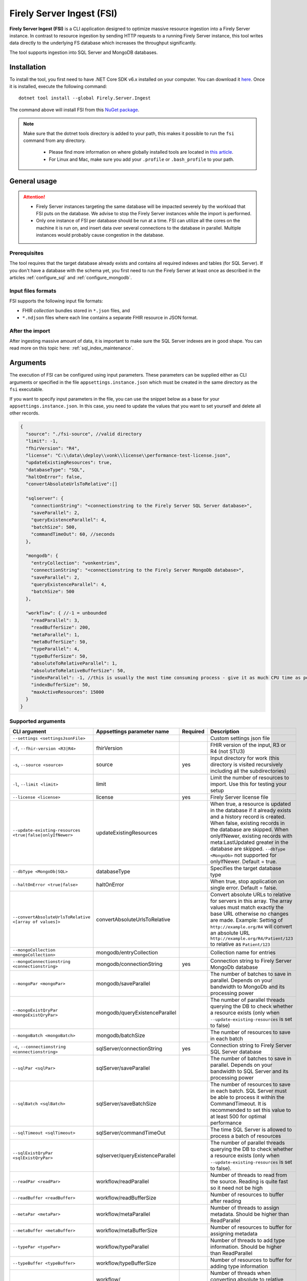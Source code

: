 .. _tool_fsi:

Firely Server Ingest (FSI)
==========================

**Firely Server Ingest (FSI)** is a CLI application designed to optimize massive resource ingestion into a Firely Server instance. In contrast to resource ingestion by sending HTTP requests to a running Firely Server instance, this tool writes data directly to the underlying FS database which increases the throughput significantly.

The tool supports ingestion into SQL Server and MongoDB databases.

.. _tool_fsi_installation:

Installation
------------
To install the tool, you first need to have .NET Core SDK v6.x installed on your computer. You can download it `here <https://dotnet.microsoft.com/en-us/download>`__. Once it is installed, execute the following command:

::

  dotnet tool install --global Firely.Server.Ingest

The command above will install FSI from this `NuGet package <https://www.nuget.org/packages/Firely.Server.Ingest/>`_.

.. note::

  Make sure that the dotnet tools directory is added to your path, this makes it possible to run the ``fsi`` command from any directory.

    - Please find more information on where globally installed tools are located in `this article <https://docs.microsoft.com/en-us/dotnet/core/tools/global-tools#install-a-global-tool>`_. 
    - For Linux and Mac, make sure you add your ``.profile`` or ``.bash_profile`` to your path.



General usage
-------------

.. attention::

  * Firely Server instances targeting the same database will be impacted severely by the workload that FSI puts on the database. We advise to stop the Firely Server instances while the import is performed.
  * Only one instance of FSI per database should be run at a time. FSI can utilize all the cores on the machine it is run on, and insert data over several connections to the database in parallel. Multiple instances would probably cause congestion in the database.

Prerequisites
^^^^^^^^^^^^^
The tool requires that the target database already exists and contains all required indexes and tables (for SQL Server). If you don't have a database with the schema yet, you first need to run the Firely Server at least once as described in the articles :ref:`configure_sql` and :ref:`configure_mongodb`.


Input files formats
^^^^^^^^^^^^^^^^^^^

FSI supports the following input file formats:

* FHIR *collection* bundles stored in ``*.json`` files, and
* ``*.ndjson`` files where each line contains a separate FHIR resource in JSON format.


After the import
^^^^^^^^^^^^^^^^

After ingesting massive amount of data, it is important to make sure the SQL Server indexes are in good shape. You can read more on this topic here: :ref:`sql_index_maintenance`.

Arguments
---------

The execution of FSI can be configured using input parameters. These parameters can be supplied either as CLI arguments or specified in the file ``appsettings.instance.json`` which must be created in the same directory as the ``fsi`` executable.

If you want to specify input parameters in the file, you can use the snippet below as a base for your ``appsettings.instance.json``. In this case, you need to update the values that you want to set yourself and delete all other records.

.. code-block:: JavaScript

  {
    "source": "./fsi-source", //valid directory
    "limit": -1,
    "fhirVersion": "R4",
    "license": "C:\\data\\deploy\\vonk\\license\\performance-test-license.json",
    "updateExistingResources": true,
    "databaseType": "SQL",
    "haltOnError": false,
    "convertAbsoluteUrlsToRelative":[]

    "sqlserver": {
      "connectionString": "<connectionstring to the Firely Server SQL Server database>",
      "saveParallel": 2,
      "queryExistenceParallel": 4,
      "batchSize": 500,
      "commandTimeOut": 60, //seconds
    },

    "mongodb": {
      "entryCollection": "vonkentries",
      "connectionString": "<connectionstring to the Firely Server MongoDb database>",
      "saveParallel": 2,
      "queryExistenceParallel": 4,
      "batchSize": 500
    },
    
    "workflow": { //-1 = unbounded
      "readParallel": 3,
      "readBufferSize": 200,
      "metaParallel": 1,
      "metaBufferSize": 50,
      "typeParallel": 4,
      "typeBufferSize": 50,
      "absoluteToRelativeParallel": 1,
      "absoluteToRelativeBufferSize": 50,
      "indexParallel": -1, //this is usually the most time consuming process - give it as much CPU time as possible.
      "indexBufferSize": 50,
      "maxActiveResources": 15000
    }
  }

Supported arguments
^^^^^^^^^^^^^^^^^^^

+----------------------------------------------------------+----------------------------------+----------+-----------------------------------------------------------------------------------------------------------------------------------------------------+
| CLI argument                                             | Appsettings parameter name       | Required | Description                                                                                                                                         |
+==========================================================+==================================+==========+=====================================================================================================================================================+
| ``--settings <settingsJsonFile>``                        |                                  |          | Custom settings json file                                                                                                                           |
+----------------------------------------------------------+----------------------------------+----------+-----------------------------------------------------------------------------------------------------------------------------------------------------+
| ``-f``, ``--fhir-version <R3|R4>``                       | fhirVersion                      |          | FHIR version of the input, R3 or R4 (not STU3)                                                                                                      |
+----------------------------------------------------------+----------------------------------+----------+-----------------------------------------------------------------------------------------------------------------------------------------------------+
| ``-s``, ``--source <source>``                            | source                           | yes      | Input directory for work (this directory is visited recursively including all the subdirectories)                                                   |
+----------------------------------------------------------+----------------------------------+----------+-----------------------------------------------------------------------------------------------------------------------------------------------------+
| ``-l``, ``--limit <limit>``                              | limit                            |          | Limit the number of resources to import. Use this for testing your setup                                                                            |
+----------------------------------------------------------+----------------------------------+----------+-----------------------------------------------------------------------------------------------------------------------------------------------------+
| ``--license <license>``                                  | license                          | yes      | Firely Server license file                                                                                                                          |
+----------------------------------------------------------+----------------------------------+----------+-----------------------------------------------------------------------------------------------------------------------------------------------------+
| ``--update-existing-resources <true|false|onlyIfNewer>`` | updateExistingResources          |          | When true, a resource is updated in the database if it already exists and a history record is created.                                              |
|                                                          |                                  |          | When false, existing records in the database are skipped.                                                                                           |
|                                                          |                                  |          | When onlyIfNewer, existing records with meta:LastUpdated greater in the database are skipped. ``--dbType <MongoDb>`` not supported for onlyIfNewer. |
|                                                          |                                  |          | Default = true.                                                                                                                                     |
+----------------------------------------------------------+----------------------------------+----------+-----------------------------------------------------------------------------------------------------------------------------------------------------+
| ``--dbType <MongoDb|SQL>``                               | databaseType                     |          | Specifies the target database type                                                                                                                  |
+----------------------------------------------------------+----------------------------------+----------+-----------------------------------------------------------------------------------------------------------------------------------------------------+
| ``--haltOnError <true|false>``                           | haltOnError                      |          | When true, stop application on single error. Default = false.                                                                                       |
+----------------------------------------------------------+----------------------------------+----------+-----------------------------------------------------------------------------------------------------------------------------------------------------+
| ``--convertAbsoluteUrlsToRelative <[array of values]>``  | convertAbsoluteUrlsToRelative    |          | Convert absolute URLs to relative for servers in this array. The array values must match exactly the base URL otherwise no changes are made.        |
|                                                          |                                  |          | Example: Setting of ``http://example.org/R4`` will convert an absolute URL ``http://example.org/R4/Patient/123`` to relative as ``Patient/123``     |
+----------------------------------------------------------+----------------------------------+----------+-----------------------------------------------------------------------------------------------------------------------------------------------------+
| ``--mongoCollection <mongoCollection>``                  | mongodb/entryCollection          |          | Collection name for entries                                                                                                                         |
+----------------------------------------------------------+----------------------------------+----------+-----------------------------------------------------------------------------------------------------------------------------------------------------+
| ``--mongoConnectionstring <connectionstring>``           | mongodb/connectionString         | yes      | Connection string to Firely Server MongoDb database                                                                                                 |
+----------------------------------------------------------+----------------------------------+----------+-----------------------------------------------------------------------------------------------------------------------------------------------------+
| ``--mongoPar <mongoPar>``                                | mongodb/saveParallel             |          | The number of batches to save in parallel. Depends on your bandwidth to MongoDb and its processing power                                            |
+----------------------------------------------------------+----------------------------------+----------+-----------------------------------------------------------------------------------------------------------------------------------------------------+
| ``--mongoExistQryPar <mongoExistQryPar>``                | mongodb/queryExistenceParallel   |          | The number of parallel threads querying the DB to check whether a resource exists (only when ``--update-existing-resources`` is set to false)       |
+----------------------------------------------------------+----------------------------------+----------+-----------------------------------------------------------------------------------------------------------------------------------------------------+
| ``--mongoBatch <mongoBatch>``                            | mongodb/batchSize                |          | The number of resources to save in each batch                                                                                                       |
+----------------------------------------------------------+----------------------------------+----------+-----------------------------------------------------------------------------------------------------------------------------------------------------+
| ``-c``, ``--connectionstring <connectionstring>``        | sqlServer/connectionString       | yes      | Connection string to Firely Server SQL Server database                                                                                              |
+----------------------------------------------------------+----------------------------------+----------+-----------------------------------------------------------------------------------------------------------------------------------------------------+
| ``--sqlPar <sqlPar>``                                    | sqlServer/saveParallel           |          | The number of batches to save in parallel. Depends on your bandwidth to SQL Server and its processing power                                         |
+----------------------------------------------------------+----------------------------------+----------+-----------------------------------------------------------------------------------------------------------------------------------------------------+
| ``--sqlBatch <sqlBatch>``                                | sqlServer/saveBatchSize          |          | The number of resources to save in each batch. SQL Server must be able to process it within the CommandTimeout.                                     |
|                                                          |                                  |          | It is recommended to set this value to at least 500 for optimal performance                                                                         |
+----------------------------------------------------------+----------------------------------+----------+-----------------------------------------------------------------------------------------------------------------------------------------------------+
| ``--sqlTimeout <sqlTimeout>``                            | sqlServer/commandTimeOut         |          | The time SQL Server is allowed to process a batch of resources                                                                                      |
+----------------------------------------------------------+----------------------------------+----------+-----------------------------------------------------------------------------------------------------------------------------------------------------+
| ``--sqlExistQryPar <sqlExistQryPar>``                    | sqlserver/queryExistenceParallel |          | The number of parallel threads querying the DB to check whether a resource exists (only when ``--update-existing-resources`` is set to false).      |
+----------------------------------------------------------+----------------------------------+----------+-----------------------------------------------------------------------------------------------------------------------------------------------------+
| ``--readPar <readPar>``                                  | workflow/readParallel            |          | Number of threads to read from the source. Reading is quite fast so it need not be high                                                             |
+----------------------------------------------------------+----------------------------------+----------+-----------------------------------------------------------------------------------------------------------------------------------------------------+
| ``--readBuffer <readBuffer>``                            | workflow/readBufferSize          |          | Number of resources to buffer after reading                                                                                                         |
+----------------------------------------------------------+----------------------------------+----------+-----------------------------------------------------------------------------------------------------------------------------------------------------+
| ``--metaPar <metaPar>``                                  | workflow/metaParallel            |          | Number of threads to assign metadata. Should be higher than ReadParallel                                                                            |
+----------------------------------------------------------+----------------------------------+----------+-----------------------------------------------------------------------------------------------------------------------------------------------------+
| ``--metaBuffer <metaBuffer>``                            | workflow/metaBufferSize          |          | Number of resources to buffer for assigning metadata                                                                                                |
+----------------------------------------------------------+----------------------------------+----------+-----------------------------------------------------------------------------------------------------------------------------------------------------+
| ``--typePar <typePar>``                                  | workflow/typeParallel            |          | Number of threads to add type information. Should be higher than ReadParallel                                                                       |
+----------------------------------------------------------+----------------------------------+----------+-----------------------------------------------------------------------------------------------------------------------------------------------------+
| ``--typeBuffer <typeBuffer>``                            | workflow/typeBufferSize          |          | Number of resources to buffer for adding type information                                                                                           |
+----------------------------------------------------------+----------------------------------+----------+-----------------------------------------------------------------------------------------------------------------------------------------------------+
| ``--absRelPar <absRelPar>``                              | workflow/                        |          | Number of threads when converting absolute to relative references. Should be higher than ReadParallel                                               |
|                                                          | absoluteToRelativeParallel       |          |                                                                                                                                                     |
+----------------------------------------------------------+----------------------------------+----------+-----------------------------------------------------------------------------------------------------------------------------------------------------+
| ``--absRelBuffer <absRelBuffer>``                        | workflow/                        |          | Number of resources to buffer when converting absolute to relative references                                                                       |
|                                                          | absoluteToRelativeBufferSize     |          |                                                                                                                                                     |
+----------------------------------------------------------+----------------------------------+----------+-----------------------------------------------------------------------------------------------------------------------------------------------------+
| ``--indexPar <indexPar>``                                | workflow/indexParallel           |          | Number of threads to index the search parameters. This is typically the most resource intensive step and should have the most threads               |
+----------------------------------------------------------+----------------------------------+----------+-----------------------------------------------------------------------------------------------------------------------------------------------------+
| ``--indexBuffer <indexBuffer>``                          | workflow/indexBufferSize         |          | Number of resources to buffer for indexing the search parameters                                                                                    |
+----------------------------------------------------------+----------------------------------+----------+-----------------------------------------------------------------------------------------------------------------------------------------------------+
| ``--maxActiveRes <maxActiveRes>``                        | workflow/maxActiveResources      |          | Maximum number of actively processed resources. Reduce the value to reduce memory consumption                                                       |
+----------------------------------------------------------+----------------------------------+----------+-----------------------------------------------------------------------------------------------------------------------------------------------------+
| ``--version``                                            |                                  |          | Show version information                                                                                                                            |
+----------------------------------------------------------+----------------------------------+----------+-----------------------------------------------------------------------------------------------------------------------------------------------------+
| ``-?``, ``-h``, ``--help``                               |                                  |          | Show help and usage information                                                                                                                     |
+----------------------------------------------------------+----------------------------------+----------+-----------------------------------------------------------------------------------------------------------------------------------------------------+

.. _tool_fsi_examples:

Examples
--------

Specify a custom settings file **/path/to/your/custom/settings/appsettings.instance.json**.

.. code-block:: bash

  fsi --settings ./path/to/your/custom/settings/appsettings.instance.json 

.. note::
  If ``--settings`` is omitted, FSI searches following folders sequentially and tries to find ``appsettings.instance.json``. The first occurrence will be used if FSI finds one, otherwise the default ``appsettings.json`` will be used.  
  
  * Current launched folder |br| 
    e.g. ``C:\Users\Bob\Desktop``  
  * FSI installation folder |br|
    e.g. ``C:\Users\Bob\.dotnet\tools``  
  * FSI installation ``dll`` folder |br| 
    e.g. ``C:\Users\Bob\.dotnet\tools\.store\firely.server.ingest\version\firely.server.ingest\version\tools\net6.0\any``

Run the import for files located in directory **/path/to/your/input/files** and its subdirectories using license file **/path/to/your/license/fsi-license.json** targeting the database defined by the connection string. In case a resource being imported already exists in the target database, it gets skipped.

.. code-block:: bash

  fsi \
  -s ./path/to/your/input/files \
  --license /path/to/your/license/fsi-license.json \
  -c 'Initial Catalog=VonkData;Data Source=server.hostname,1433;User ID=username;Password=PaSSSword!' \
  --update-existing-resources false 

Same as above but if a resource being imported already exists in the target database, it gets updated. The old resource gets preserved as a historical record.

.. code-block:: bash

  fsi \
  -s ./path/to/your/input/files \
  --license /path/to/your/license/fsi-license.json \
  -c 'Initial Catalog=VonkData;Data Source=server.hostname,1433;User ID=username;Password=PaSSSword!'

Same as above but targeting a MongoDB database.

.. code-block:: bash

  fsi \
  --dbType MongoDb
  -s ./path/to/your/input/files \
  --license /path/to/your/license/fsi-license.json \
  --mongoConnectionstring 'mongodb://username:password@localhost:27017/vonkdata'

Monitoring
----------

Logs
^^^^

When importing the data, it is handy to have the logging enabled, as it would capture any issues if they occur. By default, the log messages are written both to the console window and to the log files in the ``%temp%`` directory.

You can configure the log settings the same way as you do for Firely Server: :ref:`configure_log`. 

.. _tool_fsi_performance_counters:

Performance counters
^^^^^^^^^^^^^^^^^^^^
You can get insights into the tool performance by means of performance counters. There are many ways to monitor the performance counters. One of the options is using `dotnet-counters <https://docs.microsoft.com/en-us/dotnet/core/diagnostics/dotnet-counters>`_.

To monitor the counters for FSI, you can execute the following command:

::

  dotnet-counters monitor --counters 'System.Runtime','FSI Processing'  --process-id <process_id>

where *<process_id>* is the PID of the running FSI tool.

.. note::

  If you think the ingestion process is going too slow for your amount of data and the hardware specifications, please :ref:`contact us<vonk-contact>` for advice.


Known issues
------------

* FSI does not support scenarios where resources of different FHIR versions are stored in the same database;
* When importing data from large ``*.ndjson`` files, the memory consumption may be quite high.
* When importing STU3 resources, the field ``Patient.deceased`` will always be set to ``true`` if it exists. This is caused by an error in the FHIR STU3 specification. In case you would like to use FSI with STU3 resources, please :ref:`contact us<vonk-contact>`.

Licensing
---------

The application is licensed separately from the core Firely Server distribution. Please :ref:`contact<vonk-contact>` Firely to get the license. 

Your license already permits the usage of FSI if it contains ``http://fire.ly/vonk/plugins/bulk-data-import``.

Release notes
-------------

.. _fsi_releasenotes_2.0.1:

Release 2.0.1, Feburary 12th, 2023
^^^^^^^^^^^^^^^^^^^^^^^^^^^^^^^^^

* Fix: Add support for schema version 25 for MongoDb

.. _fsi_releasenotes_2.0.0:

Release 2.0.0, January 26th, 2023
^^^^^^^^^^^^^^^^^^^^^^^^^^^^^^^^^

* Upgraded to work with the database schemas for :ref:`Firely Server 5.0.0-beta1<vonk_releasenotes_5_0_0-beta1>`
* Indexing has been updated to support searching for version-specific references.

.. _fsi_releasenotes_1.4.0:

Release 1.4.0, October 6th, 2022
^^^^^^^^^^^^^^^^^^^^^^^^^^^^^^^^

* Added new setting ``convertAbsoluteUrlsToRelative`` which is an array of server URL base values. This feature converts absolute URL references to relative references for the given server URL base array. Example: Setting of ``http://example.org/R4`` will convert an absolute URL ``http://example.org/R4/Patient/123`` to relative as ``Patient/123``. 

* Added a new mode ``onlyIfNewer`` for option ``--update-existing-resources`` (see the CLI options above)

  .. note::

    This option is currently supported only for SQL Server

* The setting ``--useUcum`` has been removed. From now on, all quantitative values get automatically canonicalized to UCUM values

* Indexing has been fixed for search parameters of type `reference` that index resource elements of type `uri`. The following SearchParameters were affected by the bug:

  - FHIR4: ConceptMap-source-uri, ConceptMap-target-uri, PlanDefinition-definition
  - STU3: ImplementationGuide-resource, Provenance-agent
  
  Consider :ref:`re-indexing<feature_customsp_reindex_specific>` your database for these search parameters if you use them.

  .. note::

    Please note that due to a mistake in the official STU3 specification, search parameters `ConceptMap-source-uri`, `ConceptMap-target-uri` still do not work as expected. The correct search parameter expressions would be `ConceptMap.source.as(uri)` and `ConceptMap.target.as(uri)` while the specification contains `ConceptMap.source.as(Uri)` and `ConceptMap.target.as(Uri)` respectively. The issue has been addressed in R4.
    
.. _fsi_releasenotes_1.3.1:

Release 1.3.1
^^^^^^^^^^^^^

* Corrected an exception when multiple batch threads are processing and saving in parallel to SQL Server.

.. _fsi_releasenotes_1.3.0:

Release 1.3.0
^^^^^^^^^^^^^

* Add configuration ``haltOnError``. When ``true``, the FSI will be stopped on a single error. Otherwise, it will log error and continue.  
* Changed the serialization format of decimal from string to use the native decimal type in MongoDB to improve performance.
* Bugfix: Fixed Money.currency indexing for FHIR STU3 and R4

.. _fsi_releasenotes_1.2.0:

Release 1.2.0
^^^^^^^^^^^^^

* Ability to provide a path to a custom ``appsettings.json`` file via a command-line argument (see :ref:`examples<tool_fsi_examples>` above)
* Bugfix: ensure FSI uses all available values from the SQL PK-generating sequences when inserting data to the vonk.entry and component tables


.. _fsi_releasenotes_1.1.0:

Release 1.1.0
^^^^^^^^^^^^^

* Feature: added support for MongoDb!
* Feature: added support for performance counters using dotnet-counters. See :ref:`tool_fsi_performance_counters` on how to setup and use dotnet-counters.
* FSI has been upgraded to .NET 6. To install the tool, you first need to have .NET Core SDK v6.x installed on your computer. See :ref:`tool_fsi_installation` for more information.
* The Firely .NET SDK that FSI uses has been upgraded to 3.7.0. The release notes for the SDK v3.7.0 can be found `here <https://github.com/FirelyTeam/firely-net-sdk/releases>`_.
* Multiple smaller fixes to improve reliability and performance of the tool.

.. _fsi_releasenotes_1.0.0:

Release 1.0.0
^^^^^^^^^^^^^

* First public release
* Performance: optimized memory consumption (especially, when reading large `*.ndjson` files)
* Feature: quantitative values can be automatically canonicalized to UCUM values (see --useUcum CLI option)
* Multiple smaller fixes to improve reliability and performance of the tool


.. |br| raw:: html

   <br />
